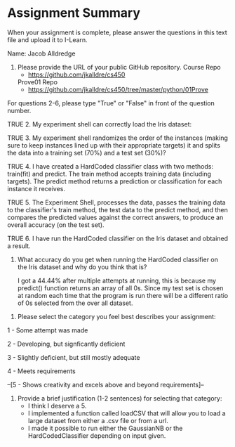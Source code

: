 * Assignment Summary

When your assignment is complete, please answer the questions in this text file
and upload it to I-Learn.

Name: Jacob Alldredge

1. Please provide the URL of your public GitHub repository.
   Course Repo
   - https://github.com/jkalldre/cs450

   Prove01 Repo
   - https://github.com/jkalldre/cs450/tree/master/python/01Prove 

For questions 2-6, please type "True" or "False" in front of the question number.

TRUE 2. My experiment shell can correctly load the Iris dataset:

TRUE 3. My experiment shell randomizes the order of the instances (making sure to
        keep instances lined up with their appropriate targets) it and splits the
        data into a training set (70%) and a test set (30%)?

TRUE 4. I have created a HardCoded classifier class with two methods: train(fit) and
        predict. The train method accepts training data (including targets). The
        predict method returns a prediction or classification for each instance it
        receives.

TRUE 5. The Experiment Shell, processes the data, passes the training data to the
        classifier's train method, the test data to the predict method, and then
        compares the predicted values against the correct answers, to produce an
        overall accuracy (on the test set).

TRUE 6. I have run the HardCoded classifier on the Iris dataset and obtained a result.

     7. What accuracy do you get when running the HardCoded classifier on the Iris
        dataset and why do you think that is?

        I got a 44.44% after multiple attempts at running, this is because my predict()
        function returns an array of all 0s. Since my test_{} set is chosen at random each
        time that the program is run there will be a different ratio of 0s selected from
        the over all dataset.

8. Please select the category you feel best describes your assignment:

1 - Some attempt was made

2 - Developing, but signficantly deficient

3 - Slightly deficient, but still mostly adequate

4 - Meets requirements

--[5 - Shows creativity and excels above and beyond requirements]--

9. Provide a brief justification (1-2 sentences) for selecting that category:
   - I think I deserve a 5.
   - I implemented a function called loadCSV that will allow you to load a large
     dataset from either a .csv file or from a url.
   - I made it possible to run either the GaussianNB or the HardCodedClassifier
     depending on input given.
